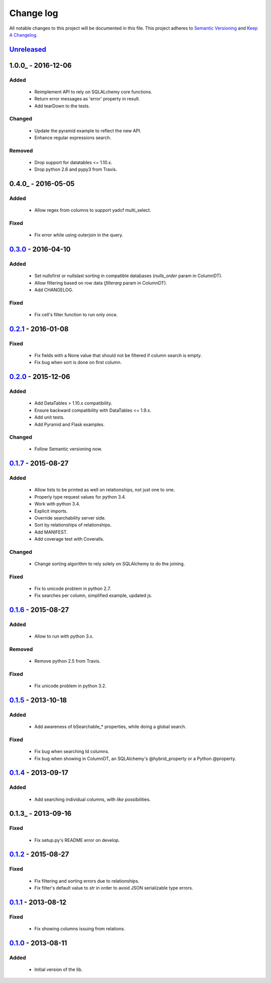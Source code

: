 Change log
==========

All notable changes to this project will be documented in this file.
This project adheres to `Semantic Versioning <http://semver.org/>`_ and `Keep A Changelog <http://keepachangelog.com/>`_.

Unreleased_
-----------

1.0.0_ - 2016-12-06
-------------------
Added
~~~~~
  - Reimplement API to rely on SQLALchemy core functions.
  - Return error messages as 'error' property in result.
  - Add tearDown to the tests.

Changed
~~~~~~~
  - Update the pyramid example to reflect the new API.
  - Enhance regular expressions search.

Removed
~~~~~~~
  - Drop support for datatables <= 1.10.x.
  - Drop python 2.6 and pypy3 from Travis.

0.4.0_ - 2016-05-05
-------------------
Added
~~~~~
  - Allow regex from columns to support yadcf multi_select.

Fixed
~~~~~
  - Fix error while using outerjoin in the query.

0.3.0_ - 2016-04-10
-------------------
Added
~~~~~
  - Set nullsfirst or nullslast sorting in compatible databases (`nulls_order` param in ColumnDT).
  - Allow filtering based on row data (`filterarg` param in ColumnDT).
  - Add CHANGELOG.

Fixed
~~~~~
  - Fix cell's filter function to run only once.

0.2.1_ - 2016-01-08
-------------------
Fixed
~~~~~
  - Fix fields with a None value that should not be filtered if column search is empty.
  - Fix bug when sort is done on first column.

0.2.0_ - 2015-12-06
-------------------
Added
~~~~~
  - Add DataTables > 1.10.x compatibility.
  - Ensure backward compatibility with DataTables <= 1.9.x.
  - Add unit tests.
  - Add Pyramid and Flask examples.

Changed
~~~~~~~
  - Follow Semantic versioning now.

0.1.7_ - 2015-08-27
-------------------
Added
~~~~~
  - Allow lists to be printed as well on relationships, not just one to one.
  - Properly type request values for python 3.4.
  - Work with python 3.4.
  - Explicit imports.
  - Override searchability server side.
  - Sort by relationships of relationships.
  - Add MANIFEST.
  - Add coverage test with Coveralls.

Changed
~~~~~~~
  - Change sorting algorithm to rely solely on SQLAlchemy to do the joining.

Fixed
~~~~~
  - Fix to unicode problem in python 2.7.
  - Fix searches per column, simplified example, updated js.

0.1.6_ - 2015-08-27
-------------------
Added
~~~~~
  - Allow to run with python 3.x.

Removed
~~~~~~~
  - Remove python 2.5 from Travis.

Fixed
~~~~~
  - Fix unicode problem in python 3.2.

0.1.5_ - 2013-10-18
-------------------
Added
~~~~~
  - Add awareness of bSearchable_* properties, while doing a global search.

Fixed
~~~~~
  - Fix bug when searching Id columns.
  - Fix bug when showing in ColumnDT, an SQLAlchemy's @hybrid_property or a Python @property.

0.1.4_ - 2013-09-17
-------------------
Added
~~~~~
  - Add searching individual columns, with `like` possibilities.

0.1.3_ - 2013-09-16
-------------------
Fixed
~~~~~
  - Fix setup.py's README error on develop.

0.1.2_ - 2015-08-27
-------------------
Fixed
~~~~~
  - Fix filtering and sorting errors due to relationships.
  - Fix filter's default value to `str` in order to avoid JSON serializable type errors.

0.1.1_ - 2013-08-12
-------------------
Fixed
~~~~~
  - Fix showing columns issuing from relations.

0.1.0_ - 2013-08-11
-------------------
Added
~~~~~
  - Initial version of the lib.

.. _Unreleased: https://github.com/Pegase745/sqlalchemy-datatables/compare/v1.0.0...master
.. _0.4.0: https://github.com/Pegase745/sqlalchemy-datatables/compare/v0.4.0...v1.0.0
.. _0.4.0: https://github.com/Pegase745/sqlalchemy-datatables/compare/v0.3.0...v0.4.0
.. _0.3.0: https://github.com/Pegase745/sqlalchemy-datatables/compare/v0.2.1...v0.3.0
.. _0.2.1: https://github.com/Pegase745/sqlalchemy-datatables/compare/v0.2.0...v0.2.1
.. _0.2.0: https://github.com/Pegase745/sqlalchemy-datatables/compare/v0.1.7...v0.2.0
.. _0.1.7: https://github.com/Pegase745/sqlalchemy-datatables/compare/v0.1.6...v0.1.7
.. _0.1.6: https://github.com/Pegase745/sqlalchemy-datatables/compare/v0.1.5...v0.1.6
.. _0.1.5: https://github.com/Pegase745/sqlalchemy-datatables/compare/v0.1.4...v0.1.5
.. _0.1.4: https://github.com/Pegase745/sqlalchemy-datatables/compare/v0.1.2...v0.1.4
.. _0.1.2: https://github.com/Pegase745/sqlalchemy-datatables/compare/v0.1.1...v0.1.2
.. _0.1.1: https://github.com/Pegase745/sqlalchemy-datatables/compare/v0.1.0...v0.1.1
.. _0.1.0: https://github.com/Pegase745/sqlalchemy-datatables/compare/v0.1.0...v0.1.0